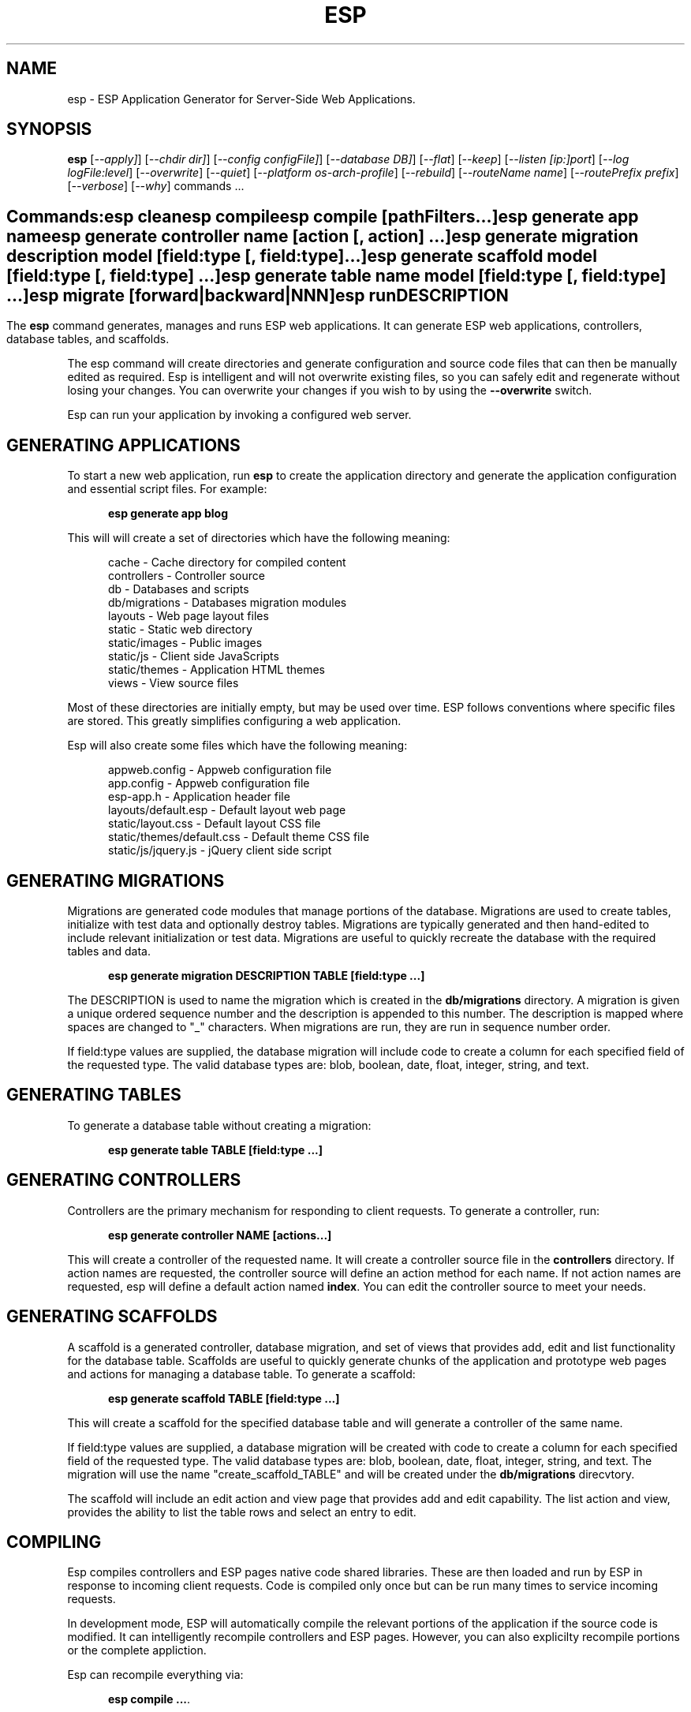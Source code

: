 .TH ESP "1" "November 2012" "esp" "User Commands"
.SH NAME
esp \- ESP Application Generator for Server-Side Web Applications.
.SH SYNOPSIS
.B esp
[\fI--apply]\fR] 
[\fI--chdir dir]\fR] 
[\fI--config configFile]\fR] 
[\fI--database DB]\fR] 
[\fI--flat\fR]
[\fI--keep\fR]
[\fI--listen [ip:]port\fR]
[\fI--log logFile:level\fR]
[\fI--overwrite\fR]
[\fI--quiet\fR]
[\fI--platform os-arch-profile\fR]
[\fI--rebuild\fR]
[\fI--routeName name\fR]
[\fI--routePrefix prefix\fR]
[\fI--verbose\fR]
[\fI--why\fR]
commands ...
.SH ""
.B Commands:
 esp clean
 esp compile
 esp compile [pathFilters...]
 esp generate app name
 esp generate controller name [action [, action] ...]
 esp generate migration description model [field:type [, field:type] ...]
 esp generate scaffold model [field:type [, field:type] ...]
 esp generate table name model [field:type [, field:type] ...]
 esp migrate [forward|backward|NNN]
 esp run
.SH DESCRIPTION
The \fBesp\fR command generates, manages and runs ESP web applications.
It can generate ESP web applications, controllers, database tables, and scaffolds.
.PP
The esp command will create directories and generate configuration and source code files that can then be manually 
edited as required.  Esp is intelligent and will not overwrite existing files, so you can safely edit 
and regenerate without losing your changes. You can overwrite your changes if you wish to by using 
the \fB--overwrite\fR switch.
.PP
Esp can run your application by invoking a configured web server.
.SH GENERATING APPLICATIONS
To start a new web application, run \fBesp\fR to create the application directory and generate the application
configuration and essential script files. For example:

.RS 5
 \fBesp generate app blog\fR
.RE
.PP
This will will create a set of directories which have the following meaning: 

.RS 5
 cache          - Cache directory for compiled content
 controllers    - Controller source
 db             - Databases and scripts
 db/migrations  - Databases migration modules
 layouts        - Web page layout files
 static         - Static web directory
 static/images  - Public images
 static/js      - Client side JavaScripts
 static/themes  - Application HTML themes
 views          - View source files
.RE
.PP
Most of these directories are initially empty, but may be used over time. ESP follows conventions
where specific files are stored. This greatly simplifies configuring a web application.
.PP
Esp will also create some files which have the following meaning:
.RS 5

 appweb.config             - Appweb configuration file
 app.config                - Appweb configuration file
 esp-app.h                 - Application header file
 layouts/default.esp       - Default layout web page
 static/layout.css         - Default layout CSS file
 static/themes/default.css - Default theme CSS file
 static/js/jquery.js       - jQuery client side script
.RE
.SH GENERATING MIGRATIONS
Migrations are generated code modules that manage portions of the database. Migrations are used to create tables, 
initialize with test data and optionally destroy tables. Migrations are typically generated and then hand-edited to 
include relevant initialization or test data. Migrations are useful to quickly recreate the database with the required
tables and data.
.RS 5

 \fBesp generate migration DESCRIPTION TABLE [field:type ...]\fR
.RE

The DESCRIPTION is used to name the migration which is created in the \fBdb/migrations\fR directory. A migration 
is given a unique ordered sequence number and the description is appended to this number. The description is mapped
where spaces are changed to "_" characters. When migrations are run, they are run in sequence number order.
.PP
If field:type values are supplied, the database migration will include code to create a column for each 
specified field of the requested type. The valid database types are: blob, boolean, date, float, integer, string, 
and text.

.SH GENERATING TABLES
To generate a database table without creating a migration:
.RS 5

 \fBesp generate table TABLE [field:type ...]\fR
.RE

.SH GENERATING CONTROLLERS
Controllers are the primary mechanism for responding to client requests. To generate a controller, 
run:
.RS 5

 \fBesp generate controller NAME [actions...]\fR
.RE
.PP
This will create a controller of the requested name. It will create a controller source file in the \fBcontrollers\fR
directory. If action names are requested, the controller source will define an action method for each
name. If not action names are requested, esp will define a default action named \fBindex\fR.
You can edit the controller source to meet your needs.

.SH GENERATING SCAFFOLDS
.PP
A scaffold is a generated controller, database migration, and set of views that provides add, edit 
and list functionality for the database table.
Scaffolds are useful to quickly generate chunks of the application and prototype web pages and actions for 
managing a database table.
To generate a scaffold:
.RS 5

 \fBesp generate scaffold TABLE [field:type ...]\fR
.RE
.PP
This will create a scaffold for the specified database table and will generate a controller of the same name.
.PP
If field:type values are supplied, a database migration will be created with code to create a column for each 
specified field of the requested type. The valid database types are: blob, boolean, date, float, integer, string,
and text. The migration will use the name "create_scaffold_TABLE" and will be created under 
the \fBdb/migrations\fR direcvtory.
.PP
The scaffold will include an edit action and view page that provides add and edit capability. The list action and view, 
provides the ability to list the table rows and select an entry to edit.
.PP

.SH COMPILING
Esp compiles controllers and ESP pages native code shared libraries. These are then loaded and
run by ESP in response to incoming client requests. Code is compiled only once but can be run many times to
service incoming requests.
.PP
In development mode, ESP will automatically compile the relevant portions of the application if the source code
is modified. It can intelligently recompile controllers and ESP pages. However, you can also explicilty recompile 
portions or the complete appliction.
.PP
Esp can recompile everything via:

.RS 5
 \fBesp compile ...\fR.
.RE

This will re-compile each controller and ESP page.
.PP
Esp also provides options for you to individually compile controllers and ESP pages. To recompile named pages or controllers:
.RS 5

 \fBesp compile path/*.esp...\fR.

 \fBesp compile controller NAMES...\fR.

.RE
.PP
To compile the entire application and produce a single shared library file:
.RS 5

 \fBesp --flat compile \fR.
.SH RUNNING
.PP
To run your application:
.RS 5

 \fBesp run\fR
.SH CLEANING
To clean all generated module files:
.RS 5
 \fBesp clean\fR
.RE

.SH MIGRATIONS
Migration files can be run via the \fBesp migrate\fR command. With no other parameters, the command will run
all migrations that have not yet been applied to the database. You can also use \fBesp migrate forward\fR to
apply apply the next unapplied migration. Similarly \fBesp migrate backward\fR will reverse the last applied
migration. You can also use \fBesp migrate NNN\fR to migrate forward or backward to a specific migration, where NNN
is the migration sequence number at the start of the migration file name.
.PP
.SH COMMANDS
.PP 
esp has the following command usage patterns:

.RS 5
 esp clean
 esp compile
 esp compile controller name
 esp compile path/*.esp
 esp generate app name
 esp generate controller name [action [, action] ...]
 esp generate scaffold model [field:type [, field:type] ...]
 esp generate table name model [field:type [, field:type] ...]
 esp run
.RE

.SH OPTIONS
.PP
.TP 6
\fB\--chdir dir\fR
Change the current working directory before beginning processing.
.TP 6
\fB\--config configFile\fR
Use the specified config file instead of appweb.conf
.TP 6
\fB\--database Database provider\fR
Use the specified database provider. Set to "mdb" or "sqlite".
.TP 6
\fB\--flat\fR
Compile the application flat into a single shared library file.
.TP 6
\fB\--keep\fR
Keep intermediate source files in the cache directory. This overrides the 
EspKeepSource setting in the appweb.conf file.
.TP 6
\fB\--listen [ip:]port\fR
Define the listening endpoint address. This will be used when generating an application. The value
will be patched into the generated appweb.conf configuration file.
.TP 6
\fB\--log logFile:level\fR
Specify a file to log messages.  The syntax is: \fB"--log logName[,moduleName][:logLevel]"\fR.             
Level 3 will trace the request and response headers. 
.TP 6
\fB\--overwrite\fR
Overwrite existing files. Ejsweb normally will not overwrite existing files. This is to preserve user changes to 
previously generated files.
.TP 6
\fB\--quiet\fR
Suppress diagnostic trace to the console.
.TP 6
\fB\--platform os-arch-profile\fR
Target platform configuration to build for.
.TP 6
\fB\--rebuild\fR
Force a recompile of all items when used with the compile command. 
When used with migrate, this will recreate the database and apply all migrations.
.TP 6
\fB\--reverse\fR
Reverse the application of migrations.
.TP 6
\fB\--routeName name\fR
This selects the Appweb route by name that will be used for the ESP configuration. The ESP directory names, 
and compilation commands are determined by the ESP configuration drawn from the specified route. The default is the
first route with the ESP handler defined in appweb.conf.
.TP 6
\fB\--routePrefix prefix\fR
This selects the Appweb route by prefix that will be used for the ESP configuration. The ESP directory names, 
and compilation commands are determined by the ESP configuration drawn from the specified route. The default is the
first route with the ESP handler defined in appweb.conf.
.TP 6
\fB\--verbose\fR or \fB\-v\fR
Run in verbose mode and trace actions to the console.
.TP 6
\fB\--why\fR or \fB\-w\fR
Explain why a resource was or was not compiled.
.PP
.SH "REPORTING BUGS"
Report bugs to dev@embedthis.com.

.SH COPYRIGHT
Copyright \(co 2004-2012 Embedthis Software.  ESP is a trademark of Embedthis Software.

.br
.SH "SEE ALSO"
appweb
